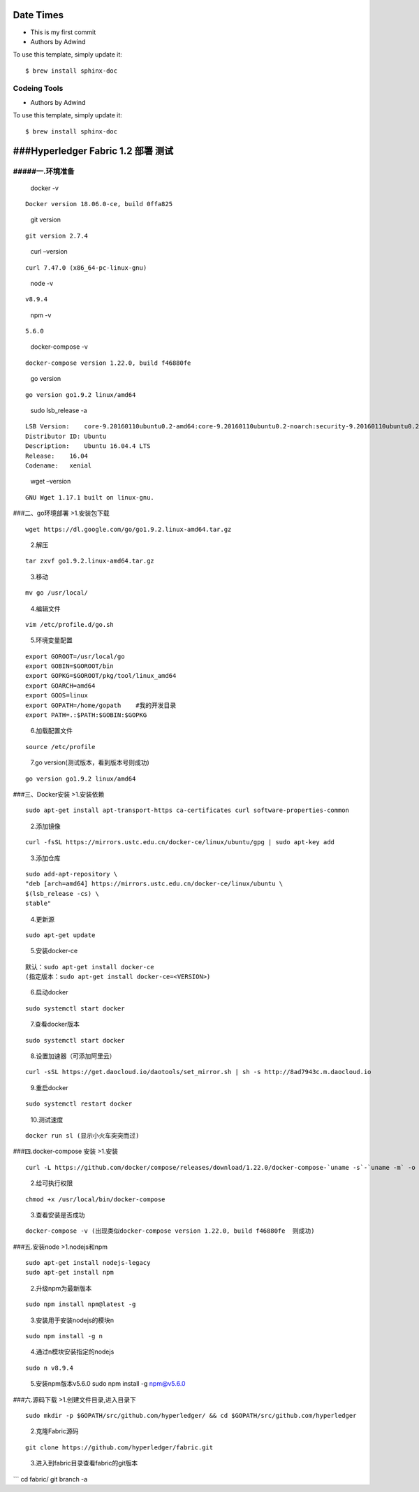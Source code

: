 Date Times
==========

* This is my first commit 
* Authors by Adwind 

To use this template, simply update it::

	$ brew install sphinx-doc


Codeing Tools 
-------------

* Authors by Adwind 

To use this template, simply update it::

	$ brew install sphinx-doc


###Hyperledger Fabric 1.2 部署 测试 
=================================

#####一.环境准备
--------------

   docker -v

::

   Docker version 18.06.0-ce, build 0ffa825

..

   git version

::

   git version 2.7.4

..

   curl –version

::

   curl 7.47.0 (x86_64-pc-linux-gnu)

..

   node -v

::

   v8.9.4

..

   npm -v

::

   5.6.0

..

   docker-compose -v

::

   docker-compose version 1.22.0, build f46880fe

..

   go version

::

   go version go1.9.2 linux/amd64

..

   sudo lsb_release -a

::

   LSB Version:    core-9.20160110ubuntu0.2-amd64:core-9.20160110ubuntu0.2-noarch:security-9.20160110ubuntu0.2-amd64:security-9.20160110ubuntu0.2-noarch
   Distributor ID: Ubuntu
   Description:    Ubuntu 16.04.4 LTS
   Release:    16.04
   Codename:   xenial

..

   wget –version

::

   GNU Wget 1.17.1 built on linux-gnu.

###二、go环境部署 >1.安装包下载

::

   wget https://dl.google.com/go/go1.9.2.linux-amd64.tar.gz

..

   2.解压

::

   tar zxvf go1.9.2.linux-amd64.tar.gz

..

   3.移动

::

   mv go /usr/local/

..

   4.编辑文件

::

      vim /etc/profile.d/go.sh  

..

   5.环境变量配置

::

   export GOROOT=/usr/local/go  
   export GOBIN=$GOROOT/bin  
   export GOPKG=$GOROOT/pkg/tool/linux_amd64  
   export GOARCH=amd64  
   export GOOS=linux  
   export GOPATH=/home/gopath    #我的开发目录  
   export PATH=.:$PATH:$GOBIN:$GOPKG  

..

   6.加载配置文件

::

   source /etc/profile

..

   7.go version(测试版本，看到版本号则成功)

::

   go version go1.9.2 linux/amd64

###三、Docker安装 >1.安装依赖

::

   sudo apt-get install apt-transport-https ca-certificates curl software-properties-common

..

   2.添加镜像

::

   curl -fsSL https://mirrors.ustc.edu.cn/docker-ce/linux/ubuntu/gpg | sudo apt-key add 

..

   3.添加仓库

::

   sudo add-apt-repository \
   "deb [arch=amd64] https://mirrors.ustc.edu.cn/docker-ce/linux/ubuntu \
   $(lsb_release -cs) \
   stable"

..

   4.更新源

::

   sudo apt-get update

..

   5.安装docker-ce

::

   默认：sudo apt-get install docker-ce
   (指定版本：sudo apt-get install docker-ce=<VERSION>)

..

   6.启动docker

::

   sudo systemctl start docker

..

   7.查看docker版本

::

   sudo systemctl start docker

..

   8.设置加速器（可添加阿里云）

::

   curl -sSL https://get.daocloud.io/daotools/set_mirror.sh | sh -s http://8ad7943c.m.daocloud.io

..

   9.重启docker

::

   sudo systemctl restart docker

..

   10.测试速度

::

   docker run sl (显示小火车突突而过)

###四.docker-compose 安装 >1.安装

::

   curl -L https://github.com/docker/compose/releases/download/1.22.0/docker-compose-`uname -s`-`uname -m` -o /usr/local/bin/docker-compose

..

   2.给可执行权限

::

   chmod +x /usr/local/bin/docker-compose

..

   3.查看安装是否成功

::

   docker-compose -v (出现类似docker-compose version 1.22.0, build f46880fe  则成功)

###五.安装node >1.nodejs和npm

::

   sudo apt-get install nodejs-legacy
   sudo apt-get install npm

..

   2.升级npm为最新版本

::

   sudo npm install npm@latest -g

..

   3.安装用于安装nodejs的模块n

::

   sudo npm install -g n

..

   4.通过n模块安装指定的nodejs

::

   sudo n v8.9.4

..

   5.安装npm版本v5.6.0 sudo npm install -g npm@v5.6.0

###六.源码下载 >1.创建文件目录,进入目录下

::

   sudo mkdir -p $GOPATH/src/github.com/hyperledger/ && cd $GOPATH/src/github.com/hyperledger

..

   2.克隆Fabric源码

::

   git clone https://github.com/hyperledger/fabric.git

..

   3.进入到fabric目录查看fabric的git版本

\``\` cd fabric/ git branch -a